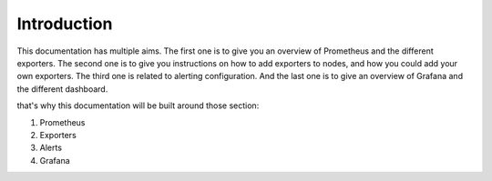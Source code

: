 Introduction
============

This documentation has multiple aims.
The first one is to give you an overview of Prometheus and the different exporters.
The second one is to give you instructions on how to add exporters to nodes, and how you could add your own exporters.
The third one is related to alerting configuration.
And the last one is to give an overview of Grafana and the different dashboard.

that's why this documentation will be built around those section:

1. Prometheus
2. Exporters
3. Alerts
4. Grafana

